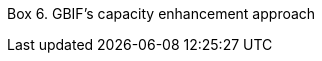 Box 6. GBIF’s capacity enhancement approach

//insert image; make text available for translation and language versioning//
